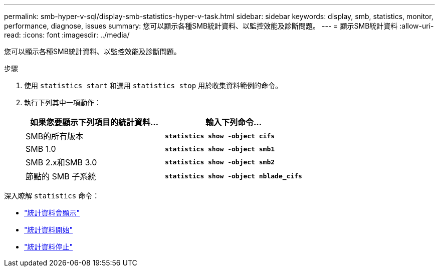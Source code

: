 ---
permalink: smb-hyper-v-sql/display-smb-statistics-hyper-v-task.html 
sidebar: sidebar 
keywords: display, smb, statistics, monitor, performance, diagnose, issues 
summary: 您可以顯示各種SMB統計資料、以監控效能及診斷問題。 
---
= 顯示SMB統計資料
:allow-uri-read: 
:icons: font
:imagesdir: ../media/


[role="lead"]
您可以顯示各種SMB統計資料、以監控效能及診斷問題。

.步驟
. 使用 `statistics start` 和選用 `statistics stop` 用於收集資料範例的命令。
. 執行下列其中一項動作：
+
|===
| 如果您要顯示下列項目的統計資料... | 輸入下列命令... 


 a| 
SMB的所有版本
 a| 
`*statistics show -object cifs*`



 a| 
SMB 1.0
 a| 
`*statistics show -object smb1*`



 a| 
SMB 2.x和SMB 3.0
 a| 
`*statistics show -object smb2*`



 a| 
節點的 SMB 子系統
 a| 
`*statistics show -object nblade_cifs*`

|===


深入瞭解 `statistics` 命令：

* link:https://docs.netapp.com/us-en/ontap-cli-9141/statistics-show.html["統計資料會顯示"^]
* link:https://docs.netapp.com/us-en/ontap-cli-9141/statistics-start.html["統計資料開始"^]
* link:https://docs.netapp.com/us-en/ontap-cli-9141/statistics-stop.html["統計資料停止"^]

